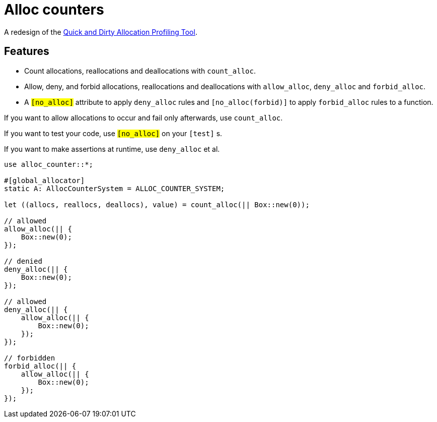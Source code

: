 = Alloc counters

A redesign of the link:https://github.com/bspeice/qadapt[Quick and Dirty Allocation Profiling
Tool].

== Features

* Count allocations, reallocations and deallocations with `count_alloc`.

* Allow, deny, and forbid allocations, reallocations and deallocations with `allow_alloc`,
  `deny_alloc` and `forbid_alloc`.

* A `#[no_alloc]` attribute to apply `deny_alloc` rules and `#[no_alloc(forbid)]` to apply
  `forbid_alloc` rules to a function.

If you want to allow allocations to occur and fail only afterwards, use `count_alloc`.

If you want to test your code, use `#[no_alloc]` on your `#[test]` s.

If you want to make assertions at runtime, use `deny_alloc` et al.

[source, rust]
----
use alloc_counter::*;

#[global_allocator]
static A: AllocCounterSystem = ALLOC_COUNTER_SYSTEM;

let ((allocs, reallocs, deallocs), value) = count_alloc(|| Box::new(0));

// allowed
allow_alloc(|| {
    Box::new(0);
});

// denied
deny_alloc(|| {
    Box::new(0);
});

// allowed
deny_alloc(|| {
    allow_alloc(|| {
        Box::new(0);
    });
});

// forbidden
forbid_alloc(|| {
    allow_alloc(|| {
        Box::new(0);
    });
});
----
